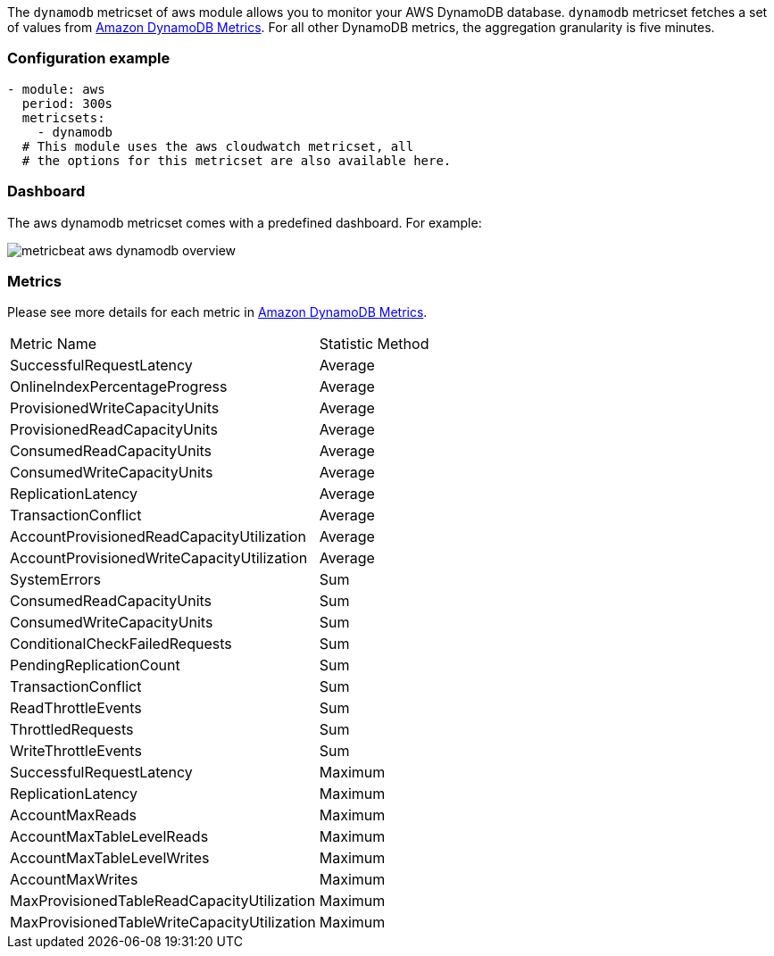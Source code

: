 The `dynamodb` metricset of aws module allows you to monitor your AWS DynamoDB database. `dynamodb` metricset fetches a set of values from
https://docs.aws.amazon.com/amazondynamodb/latest/developerguide/metrics-dimensions.html[Amazon DynamoDB Metrics].
For all other DynamoDB metrics, the aggregation granularity is five minutes.

[float]
=== Configuration example
[source,yaml]
----
- module: aws
  period: 300s
  metricsets:
    - dynamodb
  # This module uses the aws cloudwatch metricset, all
  # the options for this metricset are also available here.
----

[float]
=== Dashboard

The aws dynamodb metricset comes with a predefined dashboard. For example:

image::./images/metricbeat-aws-dynamodb-overview.png[]

[float]
=== Metrics
Please see more details for each metric in
https://docs.aws.amazon.com/amazondynamodb/latest/developerguide/metrics-dimensions.html[Amazon DynamoDB Metrics].

|===
|Metric Name|Statistic Method
|SuccessfulRequestLatency | Average
|OnlineIndexPercentageProgress | Average
|ProvisionedWriteCapacityUnits | Average
|ProvisionedReadCapacityUnits | Average
|ConsumedReadCapacityUnits | Average
|ConsumedWriteCapacityUnits | Average
|ReplicationLatency | Average
|TransactionConflict | Average
|AccountProvisionedReadCapacityUtilization | Average
|AccountProvisionedWriteCapacityUtilization | Average
|SystemErrors | Sum
|ConsumedReadCapacityUnits | Sum
|ConsumedWriteCapacityUnits | Sum
|ConditionalCheckFailedRequests | Sum
|PendingReplicationCount | Sum
|TransactionConflict | Sum
|ReadThrottleEvents | Sum
|ThrottledRequests | Sum
|WriteThrottleEvents | Sum
|SuccessfulRequestLatency | Maximum
|ReplicationLatency | Maximum
|AccountMaxReads | Maximum
|AccountMaxTableLevelReads | Maximum
|AccountMaxTableLevelWrites | Maximum
|AccountMaxWrites | Maximum
|MaxProvisionedTableReadCapacityUtilization | Maximum
|MaxProvisionedTableWriteCapacityUtilization | Maximum
|===

